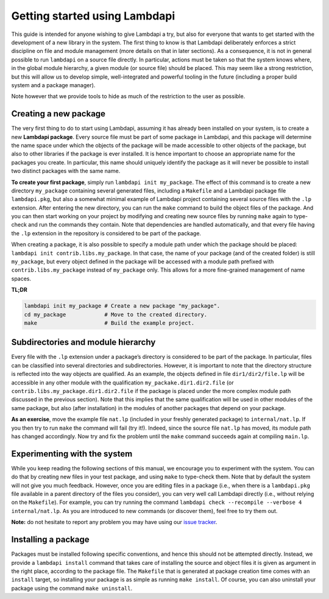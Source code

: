 Getting started using Lambdapi
==============================

This guide is intended for anyone wishing to give Lambdapi a try, but
also for everyone that wants to get started with the development of a
new library in the system. The first thing to know is that Lambdapi
deliberately enforces a strict discipline on file and module management
(more details on that in later sections). As a consequence, it is not in
general possible to run ``lambdapi`` on a source file directly. In
particular, actions must be taken so that the system knows where, in the
global module hierarchy, a given module (or source file) should be
placed. This may seem like a strong restriction, but this will allow us
to develop simple, well-integrated and powerful tooling in the future
(including a proper build system and a package manager).

Note however that we provide tools to hide as much of the restriction to
the user as possible.

Creating a new package
----------------------

The very first thing to do to start using Lambdapi, assuming it has
already been installed on your system, is to create a new **Lambdapi
package**. Every source file must be part of some package in Lambdapi,
and this package will determine the name space under which the objects
of the package will be made accessible to other objects of the package,
but also to other libraries if the package is ever installed. It is
hence important to choose an appropriate name for the packages you
create. In particular, this name should uniquely identify the package as
it will never be possible to install two distinct packages with the same
name.

**To create your first package**, simply run
``lambdapi init my_package``. The effect of this command is to create a
new directory ``my_package`` containing several generated files,
including a ``Makefile`` and a Lambdapi package file ``lambdapi.pkg``,
but also a somewhat minimal example of Lambdapi project containing
several source files with the ``.lp`` extension. After entering the new
directory, you can run the ``make`` command to build the object files of
the package. And you can then start working on your project by modifying
and creating new source files by running ``make`` again to type-check
and run the commands they contain. Note that dependencies are handled
automatically, and that every file having the ``.lp`` extension in the
repository is considered to be part of the package.

When creating a package, it is also possible to specify a module path
under which the package should be placed:
``lambdapi init contrib.libs.my_package``. In that case, the name of
your package (and of the created folder) is still ``my_package``, but
every object defined in the package will be accessed with a module path
prefixed with ``contrib.libs.my_package`` instead of ``my_package``
only. This allows for a more fine-grained management of name spaces.

**TL;DR**

.. code:: bash

   lambdapi init my_package # Create a new package "my_package".
   cd my_package            # Move to the created directory.
   make                     # Build the example project.

Subdirectories and module hierarchy
-----------------------------------

Every file with the ``.lp`` extension under a package’s directory is
considered to be part of the package. In particular, files can be
classified into several directories and subdirectories. However, it is
important to note that the directory structure is reflected into the way
objects are qualified. As an example, the objects defined in file
``dir1/dir2/file.lp`` will be accessible in any other module with the
qualification ``my_packake.dir1.dir2.file`` (or
``contrib.libs.my_package.dir1.dir2.file`` if the package is placed
under the more complex module path discussed in the previous section).
Note that this implies that the same qualification will be used in other
modules of the same package, but also (after installation) in the
modules of another packages that depend on your package.

**As an exercise**, move the example file ``nat.lp`` (included in your
freshly generated package) to ``internal/nat.lp``. If you then try to
run ``make`` the command will fail (try it!). Indeed, since the source
file ``nat.lp`` has moved, its module path has changed accordingly. Now
try and fix the problem until the ``make`` command succeeds again at
compiling ``main.lp``.

Experimenting with the system
-----------------------------

While you keep reading the following sections of this manual, we
encourage you to experiment with the system. You can do that by creating
new files in your test package, and using ``make`` to type-check them.
Note that by default the system will not give you much feedback.
However, once you are editing files in a package (i.e., when there is a
``lambdapi.pkg`` file available in a parent directory of the files you
consider), you can very well call Lambdapi directly (i.e., without
relying on the ``Makefile``). For example, you can try running the
command ``lambdapi check --recompile --verbose 4 internal/nat.lp``. As
you are introduced to new commands (or discover them), feel free to try
them out.

**Note:** do not hesitate to report any problem you may have using our
`issue tracker <https://github.com/Deducteam/lambdapi/issues>`_.

Installing a package
--------------------

Packages must be installed following specific conventions, and hence
this should not be attempted directly. Instead, we provide a
``lambdapi install`` command that takes care of installing the source
and object files it is given as argument in the right place, according
to the package file. The ``Makefile`` that is generated at package
creation time comes with an ``install`` target, so installing your
package is as simple as running ``make install``. Of course, you can
also uninstall your package using the command ``make uninstall``.
